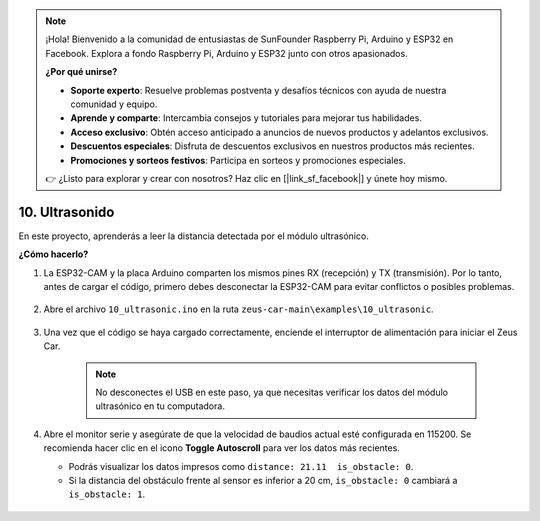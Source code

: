 .. note:: 

    ¡Hola! Bienvenido a la comunidad de entusiastas de SunFounder Raspberry Pi, Arduino y ESP32 en Facebook. Explora a fondo Raspberry Pi, Arduino y ESP32 junto con otros apasionados.

    **¿Por qué unirse?**

    - **Soporte experto**: Resuelve problemas postventa y desafíos técnicos con ayuda de nuestra comunidad y equipo.
    - **Aprende y comparte**: Intercambia consejos y tutoriales para mejorar tus habilidades.
    - **Acceso exclusivo**: Obtén acceso anticipado a anuncios de nuevos productos y adelantos exclusivos.
    - **Descuentos especiales**: Disfruta de descuentos exclusivos en nuestros productos más recientes.
    - **Promociones y sorteos festivos**: Participa en sorteos y promociones especiales.

    👉 ¿Listo para explorar y crear con nosotros? Haz clic en [|link_sf_facebook|] y únete hoy mismo.

10. Ultrasonido
==============================

En este proyecto, aprenderás a leer la distancia detectada por el módulo ultrasónico.

**¿Cómo hacerlo?**

#. La ESP32-CAM y la placa Arduino comparten los mismos pines RX (recepción) y TX (transmisión). Por lo tanto, antes de cargar el código, primero debes desconectar la ESP32-CAM para evitar conflictos o posibles problemas.

    .. image:: img/unplug_cam.png
        :width: 400
        :align: center

#. Abre el archivo ``10_ultrasonic.ino`` en la ruta ``zeus-car-main\examples\10_ultrasonic``.

    .. raw:: html

        <iframe src=https://create.arduino.cc/editor/sunfounder01/b3c702d7-2d4e-48fe-8d8d-7d20f70c9e45/preview?embed style="height:510px;width:100%;margin:10px 0" frameborder=0></iframe>

#. Una vez que el código se haya cargado correctamente, enciende el interruptor de alimentación para iniciar el Zeus Car.

    .. note::
        No desconectes el USB en este paso, ya que necesitas verificar los datos del módulo ultrasónico en tu computadora.

#. Abre el monitor serie y asegúrate de que la velocidad de baudios actual esté configurada en 115200. Se recomienda hacer clic en el icono **Toggle Autoscroll** para ver los datos más recientes.

   * Podrás visualizar los datos impresos como ``distance: 21.11  is_obstacle: 0``.
   * Si la distancia del obstáculo frente al sensor es inferior a 20 cm, ``is_obstacle: 0`` cambiará a ``is_obstacle: 1``.

    .. image:: img/ar_ultrasonic.png

